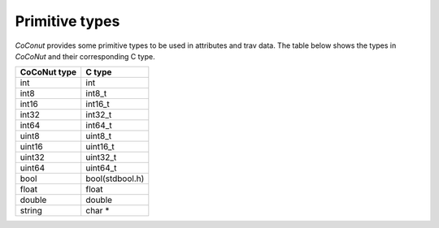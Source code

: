===============
Primitive types
===============

*CoConut* provides some primitive types to be used in attributes and trav data. The table below shows the
types in *CoCoNut* and their corresponding C type.

+------------------+----------------+
| CoCoNut type     |  C type        |
+==================+================+
| int              | int            |
+------------------+----------------+
| int8             | int8_t         |
+------------------+----------------+
| int16            | int16_t        |
+------------------+----------------+
| int32            | int32_t        |
+------------------+----------------+
| int64            | int64_t        |
+------------------+----------------+
| uint8            | uint8_t        |
+------------------+----------------+
| uint16           | uint16_t       |
+------------------+----------------+
| uint32           | uint32_t       |
+------------------+----------------+
| uint64           | uint64_t       |
+------------------+----------------+
| bool             | bool(stdbool.h)|
+------------------+----------------+
| float            | float          |
+------------------+----------------+
| double           | double         |
+------------------+----------------+
| string           | char *         |
+------------------+----------------+